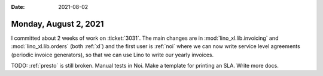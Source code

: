 :date: 2021-08-02

======================
Monday, August 2, 2021
======================

I committed about 2 weeks of work on :ticket:`3031`. The main changes are in
:mod:`lino_xl.lib.invoicing` and :mod:`lino_xl.lib.orders` (both :ref:`xl`) and
the first user is :ref:`noi` where we can now write service level agreements
(periodic invoice generators), so that we can use Lino to write our yearly
invoices.

TODO: :ref:`presto` is still broken. Manual tests in Noi. Make a template for
printing an SLA. Write more docs.
